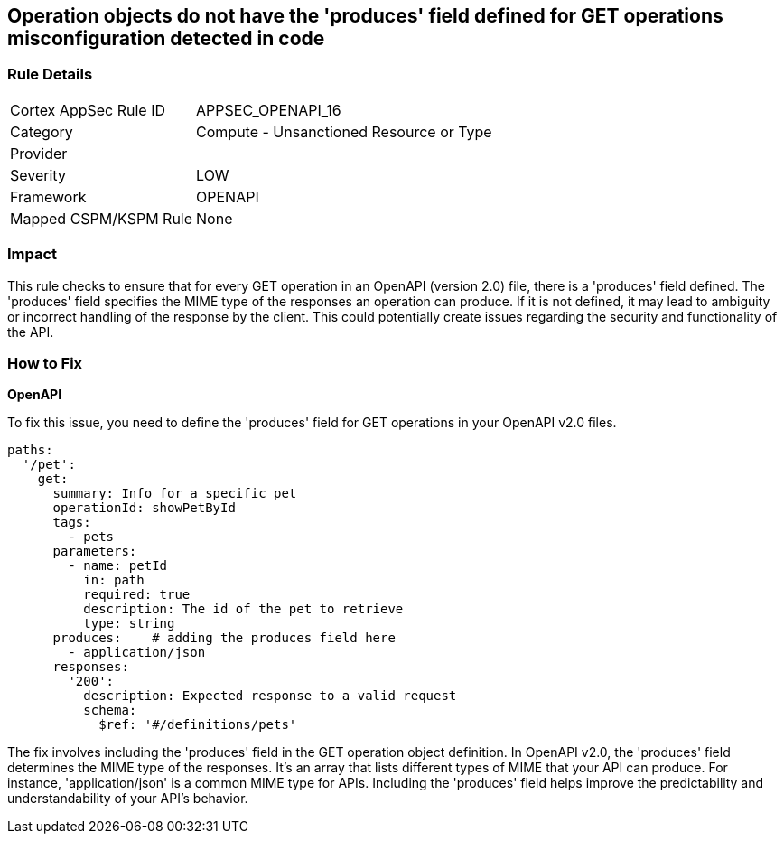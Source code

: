 
== Operation objects do not have the 'produces' field defined for GET operations misconfiguration detected in code

=== Rule Details

[cols="1,2"]
|===
|Cortex AppSec Rule ID |APPSEC_OPENAPI_16
|Category |Compute - Unsanctioned Resource or Type
|Provider |
|Severity |LOW
|Framework |OPENAPI
|Mapped CSPM/KSPM Rule |None
|===


=== Impact
This rule checks to ensure that for every GET operation in an OpenAPI (version 2.0) file, there is a 'produces' field defined. The 'produces' field specifies the MIME type of the responses an operation can produce. If it is not defined, it may lead to ambiguity or incorrect handling of the response by the client. This could potentially create issues regarding the security and functionality of the API.

=== How to Fix

*OpenAPI*

To fix this issue, you need to define the 'produces' field for GET operations in your OpenAPI v2.0 files.

[source,yaml]
----
paths:
  '/pet':
    get:
      summary: Info for a specific pet
      operationId: showPetById
      tags:
        - pets
      parameters:
        - name: petId
          in: path
          required: true
          description: The id of the pet to retrieve
          type: string
      produces:    # adding the produces field here
        - application/json
      responses:
        '200':
          description: Expected response to a valid request
          schema:
            $ref: '#/definitions/pets'
----

The fix involves including the 'produces' field in the GET operation object definition. In OpenAPI v2.0, the 'produces' field determines the MIME type of the responses. It's an array that lists different types of MIME that your API can produce. For instance, 'application/json' is a common MIME type for APIs. Including the 'produces' field helps improve the predictability and understandability of your API's behavior.

